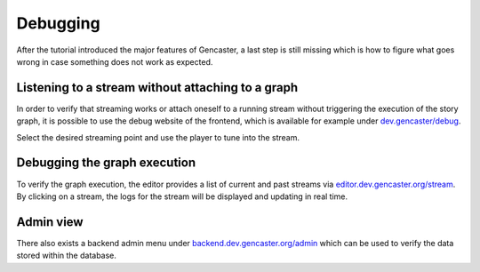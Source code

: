 Debugging
=========

After the tutorial introduced the major features of Gencaster, a last step is still missing which is how to figure what goes wrong in case something does not work as expected.

Listening to a stream without attaching to a graph
--------------------------------------------------

In order to verify that streaming works or attach oneself to a running stream without triggering the execution of the story graph, it is possible to use the debug website of the frontend, which is available for example under `dev.gencaster/debug <https://dev.gencaster.org/debug>`_.

Select the desired streaming point and use the player to tune into the stream.


Debugging the graph execution
-----------------------------

To verify the graph execution, the editor provides a list of current and past streams via `editor.dev.gencaster.org/stream <https://editor.dev.gencaster.org/stream>`_.
By clicking on a stream, the logs for the stream will be displayed and updating in real time.

Admin view
----------

There also exists a backend admin menu under `backend.dev.gencaster.org/admin <https://backend.dev.gencaster.org/admin/>`_ which can be used to verify the data stored within the database.
